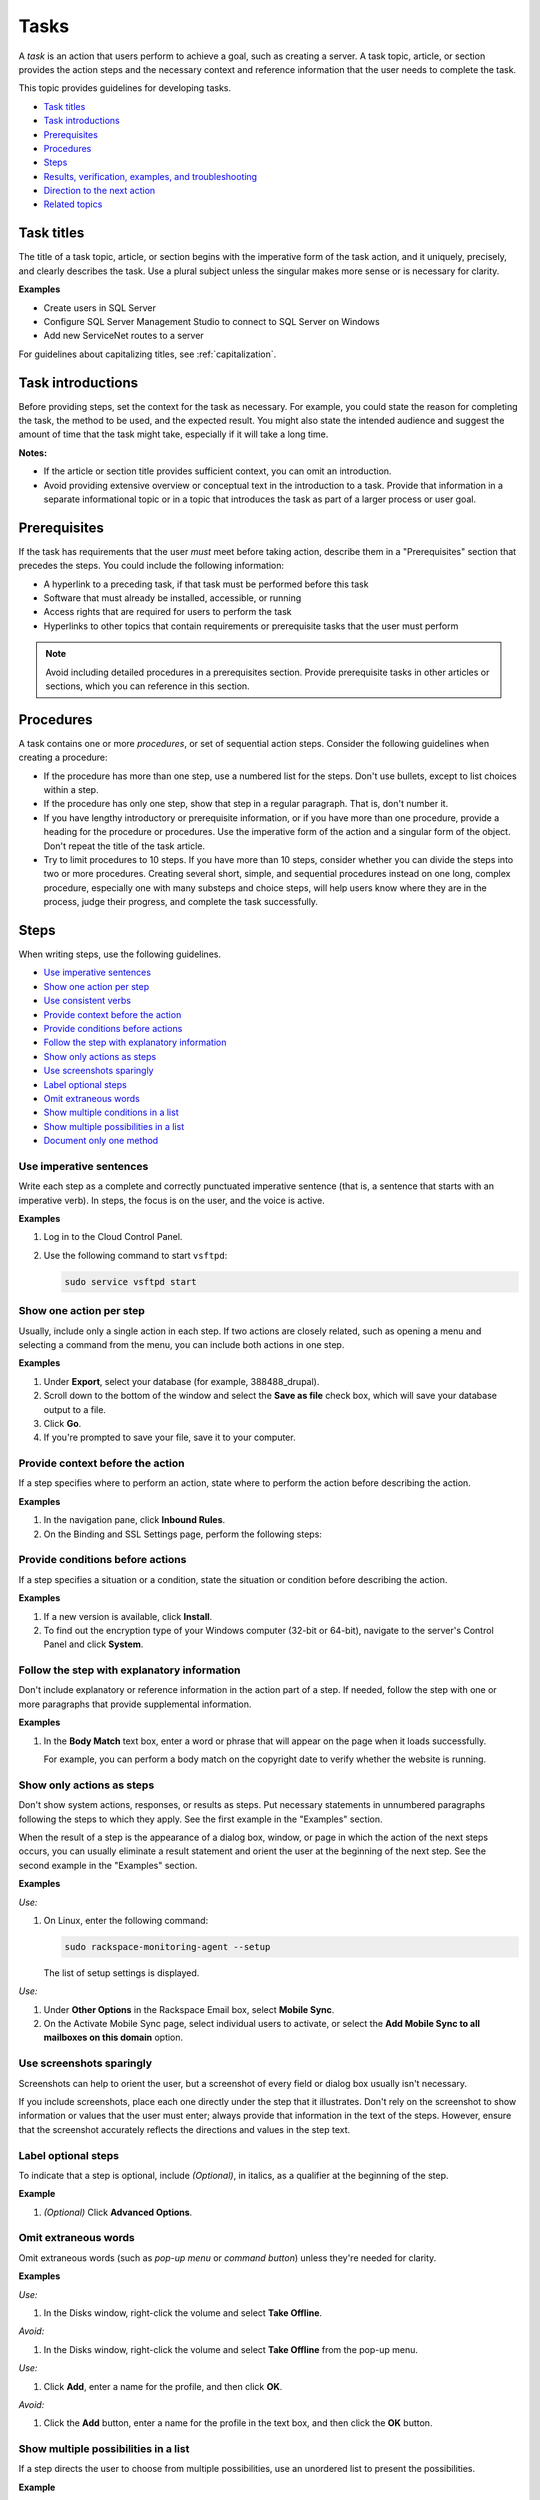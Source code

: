 .. _tasks:

=====
Tasks
=====

A *task* is an action that users perform to achieve a goal, such as creating a
server. A task topic, article, or section provides the action steps and the
necessary context and reference information that the user needs to complete the
task.

This topic provides guidelines for developing tasks.

-  `Task titles <#task-titles>`__
-  `Task introductions <#task-introductions>`__
-  `Prerequisites <#prerequisites>`__
-  `Procedures <#procedures>`__
-  `Steps <#steps>`__
-  `Results, verification, examples, and
   troubleshooting <#results-verification-examples-and-troubleshooting>`__
-  `Direction to the next action <#direction-to-the-next-action>`__
-  `Related topics <#related-topics>`__

Task titles
~~~~~~~~~~~

The title of a task topic, article, or section begins with the imperative form
of the task action, and it uniquely, precisely, and clearly describes the task.
Use a plural subject unless the singular makes more sense or is necessary for
clarity.

**Examples**

- Create users in SQL Server
- Configure SQL Server Management Studio to connect to SQL Server on Windows
- Add new ServiceNet routes to a server

For guidelines about capitalizing titles, see :ref:`capitalization`.

Task introductions
~~~~~~~~~~~~~~~~~~

Before providing steps, set the context for the task as necessary. For example,
you could state the reason for completing the task, the method to be used, and
the expected result. You might also state the intended audience and suggest the
amount of time that the task might take, especially if it will take a long
time.

**Notes:**

- If the article or section title provides sufficient context, you
  can omit an introduction.
- Avoid providing extensive overview or conceptual text in the introduction to
  a task. Provide that information in a separate informational topic or in a
  topic that introduces the task as part of a larger process or user goal.

Prerequisites
~~~~~~~~~~~~~

If the task has requirements that the user *must* meet before taking action,
describe them in a "Prerequisites" section that precedes the steps. You could
include the following information:

-  A hyperlink to a preceding task, if that task must be performed
   before this task
-  Software that must already be installed, accessible, or running
-  Access rights that are required for users to perform the task
-  Hyperlinks to other topics that contain requirements or prerequisite
   tasks that the user must perform

.. note::

   Avoid including detailed procedures in a prerequisites section. Provide
   prerequisite tasks in other articles or sections, which you can reference in
   this section.

Procedures
~~~~~~~~~~

A task contains one or more *procedures*, or set of sequential action
steps. Consider the following guidelines when creating a procedure:

-  If the procedure has more than one step, use a numbered list for the
   steps. Don't use bullets, except to list choices within a step.
-  If the procedure has only one step, show that step in a regular
   paragraph. That is, don't number it.
-  If you have lengthy introductory or prerequisite information, or if
   you have more than one procedure, provide a heading for the procedure
   or procedures. Use the imperative form of the action and a singular
   form of the object. Don't repeat the title of the task article.
-  Try to limit procedures to 10 steps. If you have more than 10 steps,
   consider whether you can divide the steps into two or more
   procedures. Creating several short, simple, and sequential procedures
   instead on one long, complex procedure, especially one with many
   substeps and choice steps, will help users know where they are in
   the process, judge their progress, and complete the task
   successfully.

Steps
~~~~~

When writing steps, use the following guidelines.

-  `Use imperative sentences <#use-imperative-sentences>`__
-  `Show one action per step <#show-one-action-per-step>`__
-  `Use consistent verbs <#use-consistent-verbs>`__
-  `Provide context before the
   action <#provide-context-before-the-action>`__
-  `Provide conditions before
   actions <#provide-conditions-before-actions>`__
-  `Follow the step with explanatory
   information <#follow-the-step-with-explanatory-information>`__
-  `Show only actions as steps <#show-only-actions-as-steps>`__
-  `Use screenshots sparingly <#use-screenshots-sparingly>`__
-  `Label optional steps <#label-optional-steps>`__
-  `Omit extraneous words <#omit-extraneous-words>`__
-  `Show multiple conditions in a
   list <#show-multiple-conditions-in-a-list>`__
-  `Show multiple possibilities in a
   list <#show-multiple-possibilities-in-a-list>`__
-  `Document only one method <#document-only-one-method>`__

Use imperative sentences
------------------------

Write each step as a complete and correctly punctuated imperative
sentence (that is, a sentence that starts with an imperative verb). In
steps, the focus is on the user, and the voice is active.

**Examples**

#. Log in to the Cloud Control Panel.

#. Use the following command to start ``vsftpd``:

   .. code::

      sudo service vsftpd start

Show one action per step
------------------------

Usually, include only a single action in each step. If two actions are
closely related, such as opening a menu and selecting a command from the
menu, you can include both actions in one step.

**Examples**

#. Under **Export**, select your database (for example, 388488\_drupal).

#. Scroll down to the bottom of the window and select the **Save as
   file** check box, which will save your database output to a file.

#. Click **Go**.

#. If you're prompted to save your file, save it to your computer.

Provide context before the action
---------------------------------

If a step specifies where to perform an action, state where to perform
the action before describing the action.

**Examples**

#. In the navigation pane, click **Inbound Rules**.


#. On the Binding and SSL Settings page, perform the following steps:

Provide conditions before actions
---------------------------------

If a step specifies a situation or a condition, state the situation or
condition before describing the action.

**Examples**

#. If a new version is available, click **Install**.

#. To find out the encryption type of your Windows computer (32-bit or
   64-bit), navigate to the server's Control Panel and click **System**.

Follow the step with explanatory information
--------------------------------------------

Don't include explanatory or reference information in the action part
of a step. If needed, follow the step with one or more paragraphs that
provide supplemental information.

**Examples**

#. In the **Body Match** text box, enter a word or phrase that will
   appear on the page when it loads successfully.

   For example, you can perform a body match on the copyright date to
   verify whether the website is running.

Show only actions as steps
--------------------------

Don't show system actions, responses, or results as steps. Put necessary
statements in unnumbered paragraphs following the steps to which they apply.
See the first example in the "Examples" section.

When the result of a step is the appearance of a dialog box, window, or page in
which the action of the next steps occurs, you can usually eliminate a result
statement and orient the user at the beginning of the next step. See the
second example in the "Examples" section.

**Examples**

*Use:*

#. On Linux, enter the following command:

   .. code::

      sudo rackspace-monitoring-agent --setup

   The list of setup settings is displayed.

*Use:*

#. Under **Other Options** in the Rackspace Email box, select **Mobile
   Sync**.
#. On the Activate Mobile Sync page, select individual users to
   activate, or select the **Add Mobile Sync to all mailboxes on this
   domain** option.

Use screenshots sparingly
-------------------------

Screenshots can help to orient the user, but a screenshot of every field or
dialog box usually isn't necessary.

If you include screenshots, place each one directly under the step that it
illustrates. Don't rely on the screenshot to show information or values that
the user must enter; always provide that information in the text of the steps.
However, ensure that the screenshot accurately reflects the directions and
values in the step text.

Label optional steps
--------------------

To indicate that a step is optional, include *(Optional)*, in italics,
as a qualifier at the beginning of the step.

**Example**

#. *(Optional)* Click **Advanced Options**.

Omit extraneous words
---------------------

Omit extraneous words (such as *pop-up menu* or *command button*) unless
they're needed for clarity.

**Examples**

*Use:*

#. In the Disks window, right-click the volume and select **Take
   Offline**.

*Avoid:*

#. In the Disks window, right-click the volume and select **Take
   Offline** from the pop-up menu.

*Use:*

#. Click **Add**, enter a name for the profile, and then click **OK**.

*Avoid:*

#. Click the **Add** button, enter a name for the profile in the text
   box, and then click the **OK** button.

Show multiple possibilities in a list
-------------------------------------

If a step directs the user to choose from multiple possibilities,
use an unordered list to present the possibilities.

**Example**

#. Select a volume type:

   -  **Standard**: A standard SATA drive for users who need additional
      storage on their server
   -  **High Performance**: An SSD drive, which offers a higher performance
      option for databases and high performance applications

Document only one method
------------------------

If more than one method exists for completing an action, document only
one method, usually the most efficient or preferred method.

**Example**

*Use:*

#. Select **File > New**.

*Don't use:*

#. Select **File > New**, or press **Ctrl+N**.

Results, verification, examples, and troubleshooting
~~~~~~~~~~~~~~~~~~~~~~~~~~~~~~~~~~~~~~~~~~~~~~~~~~~~

Following the procedure or procedures, include the following information
if it's necessary or helpful to the user. If the information is
brief, you can include it directly following the last step in the
procedure. If it's lengthy or you need to provide more than one type of
information, use sections with headings.

-  The result of performing the task.
-  Information about verifying successful completion of the task, such
   as the location of logs. If verification is a separate task in a
   different article or section, provide a hyperlink to it under a
   "Where to go from here" heading.
-  An example that illustrates or supports the task.
-  Information about what to do if the procedure doesn't work. This
   information might be a hyperlink to a separate troubleshooting topic.

Direction to the next action
~~~~~~~~~~~~~~~~~~~~~~~~~~~~

If your task is part of a larger set of tasks, you can help the user
by including a "Where to go from here" section. You might include the
following information:

-  A brief explanation of the next task and why the user needs to
   perform it, accompanied by a hyperlink to the next task.
-  Hyperlinks to other tasks that could be done next, if multiple
   options are available. Describe the multiple options so that
   users know which task to choose.

Related topics
~~~~~~~~~~~~~~

To provide a quick way for the user to access other content that's
related to the task, provide links to the content at the end of the
article or topic. Even if you have already included an embedded
hyperlink to the material in the article or topic, you can provide the
hyperlink again under "Related topics," but typically you should provide
a link only once in an article or section. For more information about
linking, see :ref:`links-and-cross-references`.
